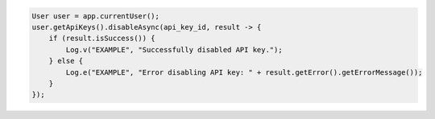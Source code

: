 .. code-block:: java

   User user = app.currentUser();
   user.getApiKeys().disableAsync(api_key_id, result -> {
       if (result.isSuccess()) {
           Log.v("EXAMPLE", "Successfully disabled API key.");
       } else {
           Log.e("EXAMPLE", "Error disabling API key: " + result.getError().getErrorMessage());
       }
   });
